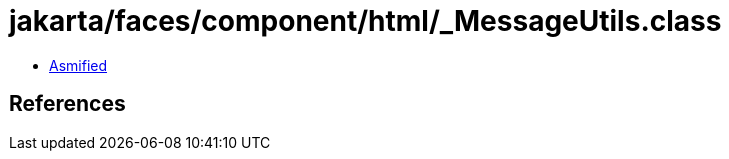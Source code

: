 = jakarta/faces/component/html/_MessageUtils.class

 - link:_MessageUtils-asmified.java[Asmified]

== References

